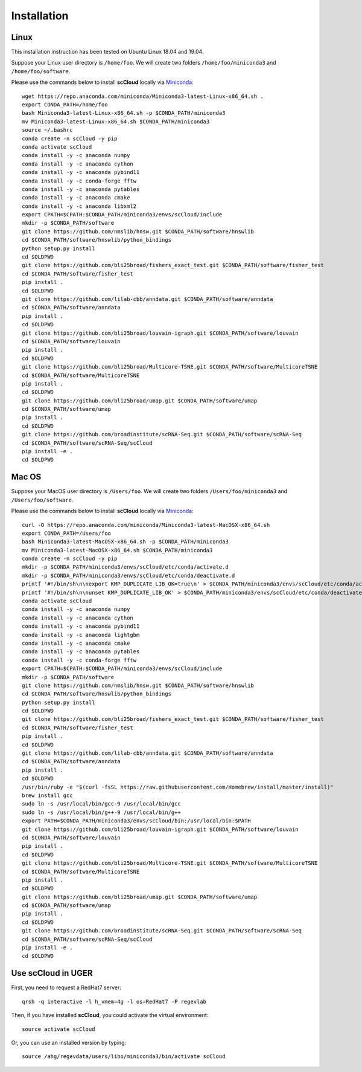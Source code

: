 Installation
------------

Linux
+++++
This installation instruction has been tested on Ubuntu Linux 18.04 and 19.04.

Suppose your Linux user directory is ``/home/foo``. We will create two folders ``/home/foo/miniconda3`` and ``/home/foo/software``.

Please use the commands below to install **scCloud** locally via Miniconda_::

	wget https://repo.anaconda.com/miniconda/Miniconda3-latest-Linux-x86_64.sh .
	export CONDA_PATH=/home/foo
	bash Miniconda3-latest-Linux-x86_64.sh -p $CONDA_PATH/miniconda3
	mv Miniconda3-latest-Linux-x86_64.sh $CONDA_PATH/miniconda3
	source ~/.bashrc
	conda create -n scCloud -y pip
	conda activate scCloud
	conda install -y -c anaconda numpy
	conda install -y -c anaconda cython
	conda install -y -c anaconda pybind11 
	conda install -y -c conda-forge fftw
	conda install -y -c anaconda pytables
	conda install -y -c anaconda cmake
	conda install -y -c anaconda libxml2
	export CPATH=$CPATH:$CONDA_PATH/miniconda3/envs/scCloud/include
	mkdir -p $CONDA_PATH/software
	git clone https://github.com/nmslib/hnsw.git $CONDA_PATH/software/hnswlib
	cd $CONDA_PATH/software/hnswlib/python_bindings
	python setup.py install
	cd $OLDPWD
	git clone https://github.com/bli25broad/fishers_exact_test.git $CONDA_PATH/software/fisher_test
	cd $CONDA_PATH/software/fisher_test
	pip install .
	cd $OLDPWD
	git clone https://github.com/lilab-cbb/anndata.git $CONDA_PATH/software/anndata
	cd $CONDA_PATH/software/anndata
	pip install .
	cd $OLDPWD
	git clone https://github.com/bli25broad/louvain-igraph.git $CONDA_PATH/software/louvain
	cd $CONDA_PATH/software/louvain
	pip install .
	cd $OLDPWD
	git clone https://github.com/bli25broad/Multicore-TSNE.git $CONDA_PATH/software/MulticoreTSNE
	cd $CONDA_PATH/software/MulticoreTSNE
	pip install .
	cd $OLDPWD
	git clone https://github.com/bli25broad/umap.git $CONDA_PATH/software/umap
	cd $CONDA_PATH/software/umap
	pip install .
	cd $OLDPWD
	git clone https://github.com/broadinstitute/scRNA-Seq.git $CONDA_PATH/software/scRNA-Seq
	cd $CONDA_PATH/software/scRNA-Seq/scCloud
	pip install -e .
	cd $OLDPWD

Mac OS
++++++

Suppose your MacOS user directory is ``/Users/foo``. We will create two folders ``/Users/foo/miniconda3`` and ``/Users/foo/software``.

Please use the commands below to install **scCloud** locally via Miniconda_::

	curl -O https://repo.anaconda.com/miniconda/Miniconda3-latest-MacOSX-x86_64.sh
	export CONDA_PATH=/Users/foo
	bash Miniconda3-latest-MacOSX-x86_64.sh -p $CONDA_PATH/miniconda3
	mv Miniconda3-latest-MacOSX-x86_64.sh $CONDA_PATH/miniconda3
	conda create -n scCloud -y pip
	mkdir -p $CONDA_PATH/miniconda3/envs/scCloud/etc/conda/activate.d
	mkdir -p $CONDA_PATH/miniconda3/envs/scCloud/etc/conda/deactivate.d
	printf '#!/bin/sh\n\nexport KMP_DUPLICATE_LIB_OK=true\n' > $CONDA_PATH/miniconda3/envs/scCloud/etc/conda/activate.d/env_vars.sh
	printf '#!/bin/sh\n\nunset KMP_DUPLICATE_LIB_OK' > $CONDA_PATH/miniconda3/envs/scCloud/etc/conda/deactivate.d/env_vars.sh
	conda activate scCloud
	conda install -y -c anaconda numpy
	conda install -y -c anaconda cython
	conda install -y -c anaconda pybind11
	conda install -y -c anaconda lightgbm
	conda install -y -c anaconda cmake
	conda install -y -c anaconda pytables
	conda install -y -c conda-forge fftw
	export CPATH=$CPATH:$CONDA_PATH/miniconda3/envs/scCloud/include
	mkdir -p $CONDA_PATH/software
	git clone https://github.com/nmslib/hnsw.git $CONDA_PATH/software/hnswlib
	cd $CONDA_PATH/software/hnswlib/python_bindings
	python setup.py install
	cd $OLDPWD
	git clone https://github.com/bli25broad/fishers_exact_test.git $CONDA_PATH/software/fisher_test
	cd $CONDA_PATH/software/fisher_test
	pip install .
	cd $OLDPWD
	git clone https://github.com/lilab-cbb/anndata.git $CONDA_PATH/software/anndata
	cd $CONDA_PATH/software/anndata
	pip install .
	cd $OLDPWD
	/usr/bin/ruby -e "$(curl -fsSL https://raw.githubusercontent.com/Homebrew/install/master/install)"
	brew install gcc
	sudo ln -s /usr/local/bin/gcc-9 /usr/local/bin/gcc
	sudo ln -s /usr/local/bin/g++-9 /usr/local/bin/g++
	export PATH=$CONDA_PATH/miniconda3/envs/scCloud/bin:/usr/local/bin:$PATH
	git clone https://github.com/bli25broad/louvain-igraph.git $CONDA_PATH/software/louvain
	cd $CONDA_PATH/software/louvain
	pip install .
	cd $OLDPWD
	git clone https://github.com/bli25broad/Multicore-TSNE.git $CONDA_PATH/software/MulticoreTSNE
	cd $CONDA_PATH/software/MulticoreTSNE
	pip install .
	cd $OLDPWD
	git clone https://github.com/bli25broad/umap.git $CONDA_PATH/software/umap
	cd $CONDA_PATH/software/umap
	pip install .
	cd $OLDPWD
	git clone https://github.com/broadinstitute/scRNA-Seq.git $CONDA_PATH/software/scRNA-Seq
	cd $CONDA_PATH/software/scRNA-Seq/scCloud
	pip install -e .
	cd $OLDPWD

Use **scCloud** in UGER
++++++++++++++++++++++++

First, you need to request a RedHat7 server::

	qrsh -q interactive -l h_vmem=4g -l os=RedHat7 -P regevlab

Then, if you have installed **scCloud**, you could activate the virtual environment::

	source activate scCloud

Or, you can use an installed version by typing::

	source /ahg/regevdata/users/libo/miniconda3/bin/activate scCloud

.. _Miniconda: http://conda.pydata.org/miniconda.html
